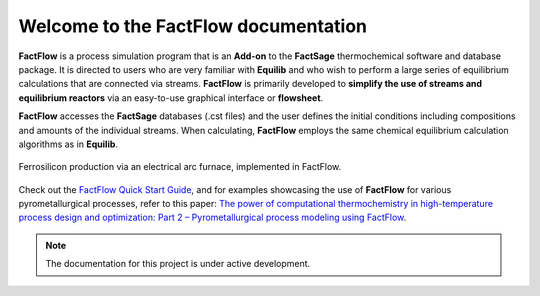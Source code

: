 Welcome to the FactFlow documentation
===================================

**FactFlow** is a process simulation program that is an **Add-on** to the **FactSage** thermochemical software and database package. It is directed to users who are very familiar with **Equilib** and who wish to perform a large series of equilibrium calculations that are connected via streams. **FactFlow** is primarily developed to **simplify the use of streams and equilibrium reactors** via an easy-to-use graphical interface or **flowsheet**. 

**FactFlow** accesses the **FactSage** databases (.cst files) and the user defines the initial conditions including compositions and amounts of the individual streams. When calculating, **FactFlow** employs the same chemical equilibrium calculation algorithms as in **Equilib**.

.. figure:: Ferrosilicon-example.png
   :alt: FactFlow
   :align: center

   Ferrosilicon production via an electrical arc furnace, implemented in FactFlow.

Check out the `FactFlow Quick Start Guide <https://www.factsage.com/Factflow/Docs/FactFlow%20Quick%20Start%20Guide%20V1.1.pdf>`_, and for examples showcasing the use of **FactFlow** for various pyrometallurgical processes, refer to this paper: `The power of computational thermochemistry in high-temperature process design and optimization: Part 2 – Pyrometallurgical process modeling using FactFlow <https://doi.org/10.1016/j.calphad.2024.102772>`_.


.. note::

   The documentation for this project is under active development.
